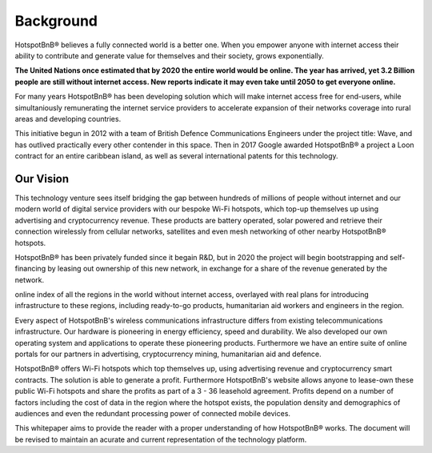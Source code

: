Background
------------------

HotspotBnB® believes a fully connected world is a better one. When you empower anyone with internet access their ability to contribute and generate value for themselves and their society, grows exponentially. 

**The United Nations once estimated that by 2020 the entire world would be online. The year has arrived, yet 3.2 Billion people are still without internet access. New reports indicate it may even take until 2050 to get everyone online.**

For many years HotspotBnB® has been developing solution which will make internet access free for end-users, while simultaniously remunerating the internet service providers to accelerate expansion of their networks coverage into rural areas and developing countries. 

This initiative begun in 2012 with a team of British Defence Communications Engineers under the project title: Wave, and has outlived practically every other contender in this space. Then in 2017 Google awarded HotspotBnB® a project a Loon contract for an entire caribbean island, as well as several international patents for this technology. 

Our Vision
############

This technology venture sees itself bridging the gap between hundreds of millions of people without internet and our modern world of digital service providers with our bespoke Wi-Fi hotspots, which top-up themselves up using advertising and cryptocurrency revenue. These products are battery operated, solar powered and retrieve their connection wirelessly from cellular networks, satellites and even mesh networking of other nearby HotspotBnB® hotspots. 

HotspotBnB® has been privately funded since it begain R&D, but in 2020 the project will begin bootstrapping and self-financing by leasing out ownership of this new network, in exchange for a share of the revenue generated by the network. 

online index of all the regions in the world without internet access, overlayed with real plans for introducing infrastructure to these regions, including ready-to-go products, humanitarian aid workers and engineers in the region.  

Every aspect of HotspotBnB's wireless communications infrastructure differs from existing telecommunications infrastructure. Our hardware is pioneering in energy efficiency, speed and durability. We also developed our own operating system and applications to operate these pioneering products. Furthermore we have an entire suite of online portals for our partners in advertising, cryptocurrency mining, humanitarian aid and defence. 

HotspotBnB® offers Wi-Fi hotspots which top themselves up, using advertising revenue and cryptocurrency smart contracts. The solution is able to generate a profit. Furthermore HotspotBnB's website allows anyone to lease-own these public Wi-Fi hotspots and share the profits as part of a 3 - 36 leasehold agreement. Profits depend on a number of factors including the cost of data in the region where the hotspot exists, the population density and demographics of audiences and even the redundant processing power of connected mobile devices. 

This whitepaper aims to provide the reader with a proper understanding of how HotspotBnB® works. The document will be revised to maintain an acurate and current representation of the technology platform.

